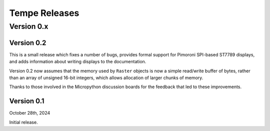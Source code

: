==============
Tempe Releases
==============

Version 0.x
===========

Version 0.2
-----------

This is a small release which fixes a number of bugs, provides formal
support for Pimoroni SPI-based ST7789 displays, and adds information about
writing displays to the documentation.

Version 0.2 now assumes that the memory used by ``Raster`` objects is now
a simple read/write buffer of bytes, rather than an array of unsigned 16-bit
integers, which allows allocation of larger chunks of memory.

Thanks to those involved in the Micropython discussion boards for the
feedback that led to these improvements.

Version 0.1
-----------

October 28th, 2024

Initial release.